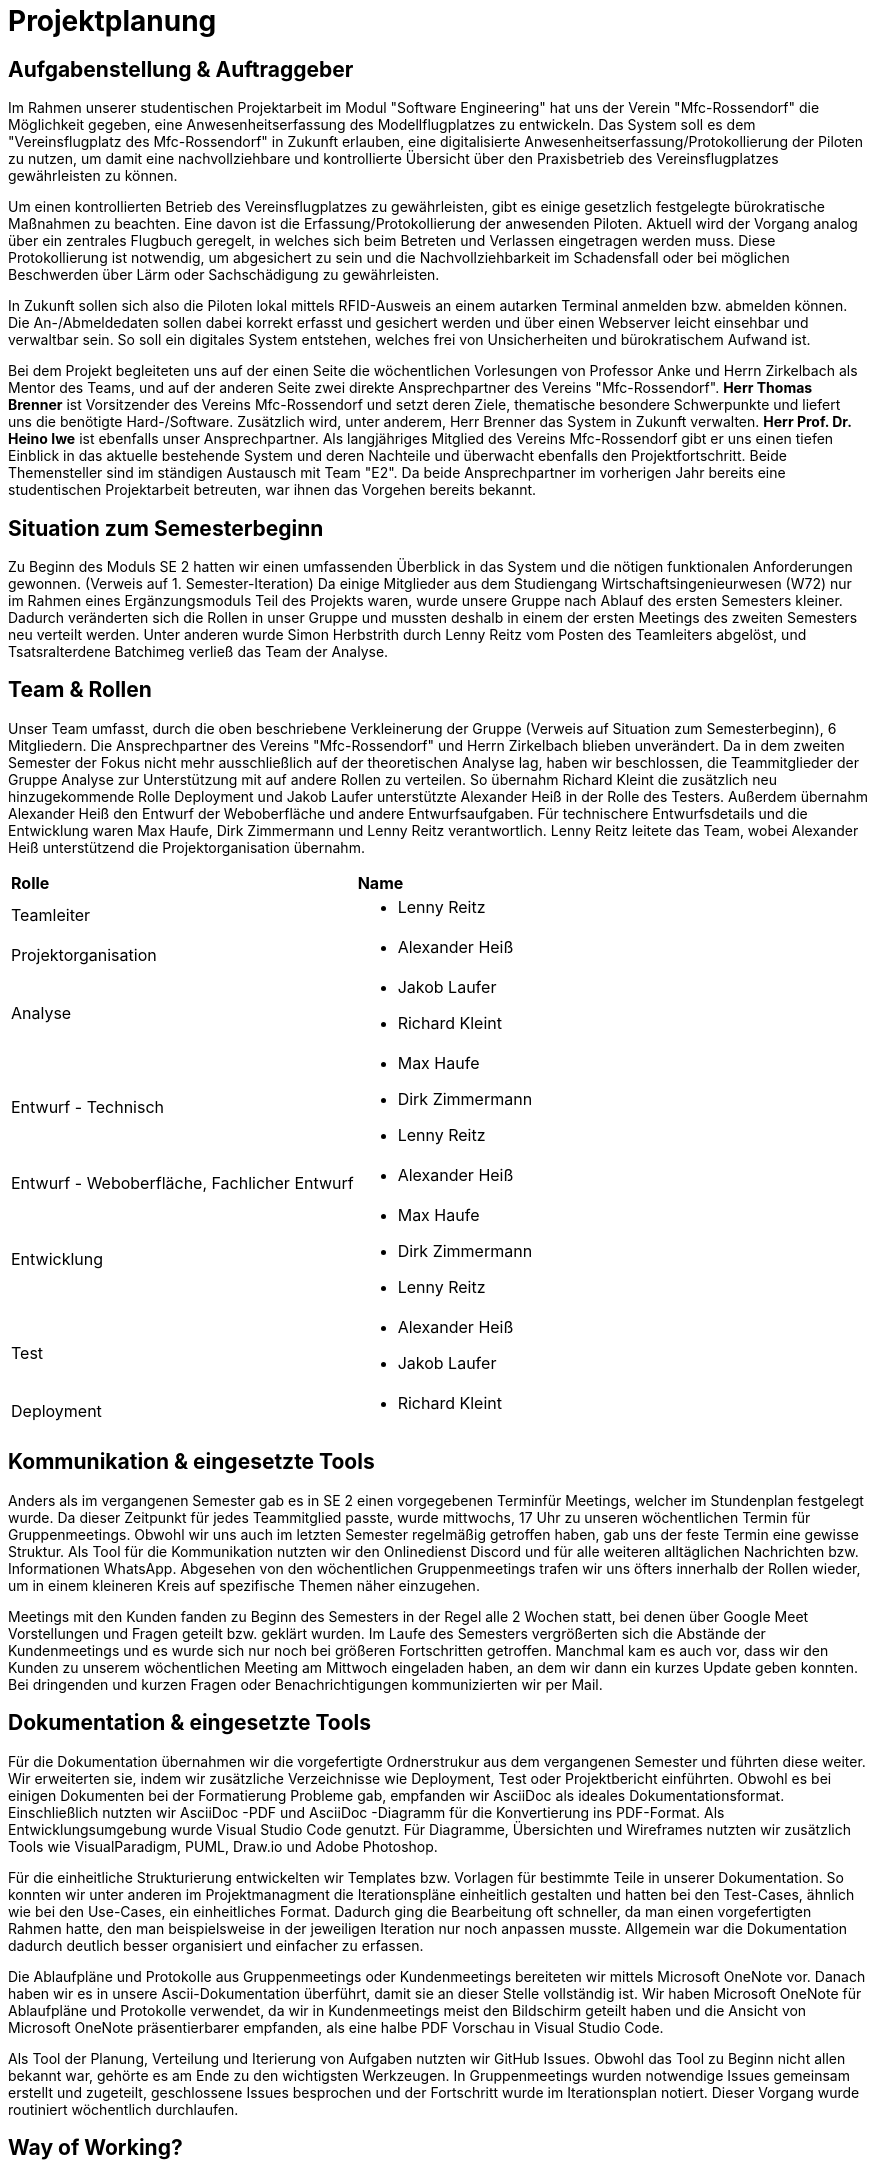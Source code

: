 = Projektplanung


== Aufgabenstellung & Auftraggeber 

Im Rahmen unserer studentischen Projektarbeit im Modul "Software Engineering" hat uns der Verein "Mfc-Rossendorf" die Möglichkeit gegeben, eine Anwesenheitserfassung des Modellflugplatzes zu entwickeln. 
Das System soll es dem "Vereinsflugplatz des Mfc-Rossendorf" in Zukunft erlauben, eine digitalisierte Anwesenheitserfassung/Protokollierung der Piloten zu nutzen, um damit eine nachvollziehbare und kontrollierte Übersicht über den Praxisbetrieb des Vereinsflugplatzes gewährleisten zu können.

Um einen kontrollierten Betrieb des Vereinsflugplatzes zu gewährleisten, gibt es einige gesetzlich festgelegte bürokratische Maßnahmen zu beachten. Eine davon ist die Erfassung/Protokollierung der anwesenden Piloten. Aktuell wird der Vorgang analog über ein zentrales Flugbuch geregelt, in welches sich beim Betreten und Verlassen eingetragen werden muss. Diese Protokollierung ist notwendig, um abgesichert zu sein und die Nachvollziehbarkeit im Schadensfall oder bei möglichen Beschwerden über Lärm oder Sachschädigung zu gewährleisten.

In Zukunft sollen sich also die Piloten lokal mittels RFID-Ausweis an einem autarken Terminal anmelden bzw. abmelden können. Die An-/Abmeldedaten sollen dabei korrekt erfasst und gesichert werden und über einen Webserver leicht einsehbar und verwaltbar sein. So soll ein digitales System entstehen, welches frei von Unsicherheiten und bürokratischem Aufwand ist.

Bei dem Projekt begleiteten uns auf der einen Seite die wöchentlichen Vorlesungen von Professor Anke und Herrn Zirkelbach als Mentor des Teams, und auf der anderen Seite zwei direkte Ansprechpartner des Vereins "Mfc-Rossendorf". 
*Herr Thomas Brenner* ist Vorsitzender des Vereins Mfc-Rossendorf und setzt deren Ziele, thematische besondere Schwerpunkte und liefert uns die benötigte Hard-/Software. 
Zusätzlich wird, unter anderem, Herr Brenner das System in Zukunft verwalten.
*Herr Prof. Dr. Heino Iwe* ist ebenfalls unser Ansprechpartner. Als langjähriges Mitglied des Vereins Mfc-Rossendorf gibt er uns einen tiefen Einblick in das aktuelle bestehende System und deren Nachteile und überwacht ebenfalls den Projektfortschritt.
Beide Themensteller sind im ständigen Austausch mit Team "E2". Da beide Ansprechpartner im vorherigen Jahr bereits eine studentischen Projektarbeit betreuten, war ihnen das Vorgehen bereits bekannt. 

== Situation zum Semesterbeginn 

Zu Beginn des Moduls SE 2 hatten wir einen umfassenden Überblick in das System und die nötigen funktionalen Anforderungen gewonnen. (Verweis auf 1. Semester-Iteration)
Da einige Mitglieder aus dem Studiengang Wirtschaftsingenieurwesen (W72) nur im Rahmen eines Ergänzungsmoduls Teil des Projekts waren, wurde unsere Gruppe nach Ablauf des ersten Semesters kleiner. Dadurch veränderten sich die Rollen in unser Gruppe und mussten deshalb in einem der ersten Meetings des zweiten Semesters neu verteilt werden. 
Unter anderen wurde Simon Herbstrith durch Lenny Reitz vom Posten des Teamleiters abgelöst, und Tsatsralterdene Batchimeg verließ das Team der Analyse.
//Gespräch mit Professor Anke -> extra Iteration oder hier ausführen?
//Verweis auf Iteration 

== Team & Rollen

Unser Team umfasst, durch die oben beschriebene Verkleinerung der Gruppe (Verweis auf Situation zum Semesterbeginn), 6 Mitgliedern. Die Ansprechpartner des Vereins "Mfc-Rossendorf" und Herrn Zirkelbach blieben unverändert.
Da in dem zweiten Semester der Fokus nicht mehr ausschließlich auf der theoretischen Analyse lag, haben wir beschlossen, die Teammitglieder der Gruppe Analyse zur Unterstützung mit auf andere Rollen zu verteilen.    
So übernahm Richard Kleint die zusätzlich neu hinzugekommende Rolle Deployment und Jakob Laufer unterstützte Alexander Heiß in der Rolle des Testers. Außerdem übernahm Alexander Heiß den Entwurf der Weboberfläche und andere Entwurfsaufgaben. Für technischere Entwurfsdetails und die Entwicklung waren Max Haufe, Dirk Zimmermann und Lenny Reitz verantwortlich. 
Lenny Reitz leitete das Team, wobei Alexander Heiß unterstützend die Projektorganisation übernahm.

|===

|*Rolle*|*Name*

|Teamleiter
a|* Lenny Reitz

|Projektorganisation
a|* Alexander Heiß

|Analyse
a|* Jakob Laufer
* Richard Kleint

|Entwurf - Technisch
a|* Max Haufe
* Dirk Zimmermann 
* Lenny Reitz

|Entwurf - Weboberfläche, Fachlicher Entwurf  
a|* Alexander Heiß

|Entwicklung
a|* Max Haufe
* Dirk Zimmermann 
* Lenny Reitz

|Test
a|* Alexander Heiß
* Jakob Laufer

|Deployment
a|* Richard Kleint

|===


== Kommunikation & eingesetzte Tools

Anders als im vergangenen Semester gab es in SE 2 einen vorgegebenen Terminfür Meetings, welcher im Stundenplan festgelegt wurde. 
Da dieser Zeitpunkt für jedes Teammitglied passte, wurde mittwochs, 17 Uhr zu unseren wöchentlichen Termin für Gruppenmeetings.
Obwohl wir uns auch im letzten Semester regelmäßig getroffen haben, gab uns der feste Termin eine gewisse Struktur. 
Als Tool für die Kommunikation nutzten wir den Onlinedienst Discord und für alle weiteren alltäglichen Nachrichten bzw. Informationen WhatsApp. 
Abgesehen von den wöchentlichen Gruppenmeetings trafen wir uns öfters innerhalb der Rollen wieder, um in einem kleineren Kreis auf spezifische Themen näher einzugehen.

Meetings mit den Kunden fanden zu Beginn des Semesters in der Regel alle 2 Wochen statt, bei denen über Google Meet Vorstellungen und Fragen geteilt bzw. geklärt wurden.
Im Laufe des Semesters vergrößerten sich die Abstände der Kundenmeetings und es wurde sich nur noch bei größeren Fortschritten getroffen. Manchmal kam es auch vor, dass wir den Kunden zu unserem wöchentlichen Meeting am Mittwoch eingeladen haben, an dem wir dann ein kurzes Update geben konnten. 
Bei dringenden und kurzen Fragen oder Benachrichtigungen kommunizierten wir per Mail. 



== Dokumentation & eingesetzte Tools

Für die Dokumentation übernahmen wir die vorgefertigte Ordnerstrukur aus dem vergangenen Semester und führten diese weiter. Wir erweiterten sie, indem wir zusätzliche Verzeichnisse wie Deployment, Test oder Projektbericht einführten. 
Obwohl es bei einigen Dokumenten bei der Formatierung Probleme gab, empfanden wir AsciiDoc als ideales Dokumentationsformat. Einschließlich nutzten wir AsciiDoc -PDF und AsciiDoc -Diagramm für die Konvertierung ins PDF-Format. 
Als Entwicklungsumgebung wurde Visual Studio Code genutzt.
Für Diagramme, Übersichten und Wireframes nutzten wir zusätzlich Tools wie VisualParadigm, PUML, Draw.io und Adobe Photoshop.

Für die einheitliche Strukturierung entwickelten wir Templates bzw. Vorlagen für bestimmte Teile in unserer Dokumentation. 
So konnten wir unter anderen im Projektmanagment die Iterationspläne einheitlich gestalten und hatten bei den Test-Cases, ähnlich wie bei den Use-Cases, ein einheitliches Format. 
//Verweis bzw. Ausschnitt von Templates
Dadurch ging die Bearbeitung oft schneller, da man einen vorgefertigten Rahmen hatte, den man beispielsweise in der jeweiligen Iteration nur noch anpassen musste. Allgemein war die Dokumentation dadurch deutlich besser organisiert und einfacher zu erfassen.

Die Ablaufpläne und Protokolle aus Gruppenmeetings oder Kundenmeetings bereiteten wir mittels Microsoft OneNote vor. Danach haben wir es in unsere Ascii-Dokumentation überführt, damit sie an dieser Stelle vollständig ist. 
Wir haben Microsoft OneNote für Ablaufpläne und Protokolle verwendet, da wir in Kundenmeetings meist den Bildschirm geteilt haben und die Ansicht von Microsoft OneNote präsentierbarer empfanden, als eine halbe PDF Vorschau in Visual Studio Code.

Als Tool der Planung, Verteilung und Iterierung von Aufgaben nutzten wir GitHub Issues. Obwohl das Tool zu Beginn nicht allen bekannt war, gehörte es am Ende zu den wichtigsten Werkzeugen. 
In Gruppenmeetings wurden notwendige Issues gemeinsam erstellt und zugeteilt, geschlossene Issues besprochen und der Fortschritt wurde im Iterationsplan notiert. Dieser Vorgang wurde routiniert wöchentlich durchlaufen.  

//Programm für Fortschritt (Essence Navigator) -> nutzen wir nicht mehr 

== Way of Working?

//extra Absatz?